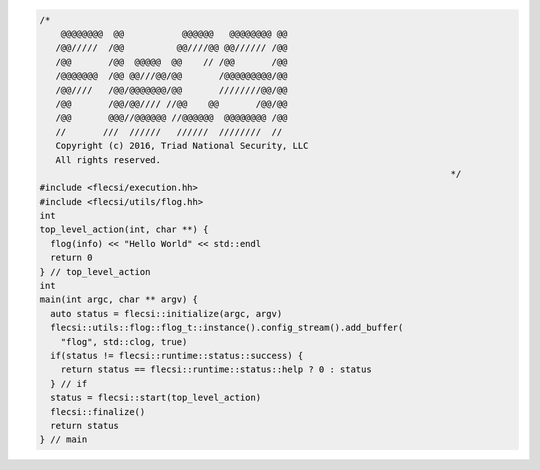 .. code-block:: cpp

  /*
      @@@@@@@@  @@           @@@@@@   @@@@@@@@ @@
     /@@/////  /@@          @@////@@ @@////// /@@
     /@@       /@@  @@@@@  @@    // /@@       /@@
     /@@@@@@@  /@@ @@///@@/@@       /@@@@@@@@@/@@
     /@@////   /@@/@@@@@@@/@@       ////////@@/@@
     /@@       /@@/@@//// //@@    @@       /@@/@@
     /@@       @@@//@@@@@@ //@@@@@@  @@@@@@@@ /@@
     //       ///  //////   //////  ////////  //
     Copyright (c) 2016, Triad National Security, LLC
     All rights reserved.
                                                                                */
  #include <flecsi/execution.hh>
  #include <flecsi/utils/flog.hh>
  int
  top_level_action(int, char **) {
    flog(info) << "Hello World" << std::endl
    return 0
  } // top_level_action
  int
  main(int argc, char ** argv) {
    auto status = flecsi::initialize(argc, argv)
    flecsi::utils::flog::flog_t::instance().config_stream().add_buffer(
      "flog", std::clog, true)
    if(status != flecsi::runtime::status::success) {
      return status == flecsi::runtime::status::help ? 0 : status
    } // if
    status = flecsi::start(top_level_action)
    flecsi::finalize()
    return status
  } // main
